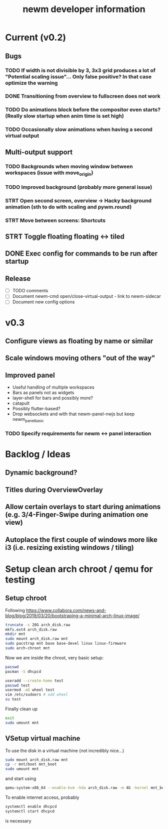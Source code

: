 #+TITLE: newm developer information

* Current (v0.2)
** Bugs
*** TODO If width is not divisible by 3, 3x3 grid produces a lot of "Potential scaling issue"... Only false positive? In that case optimize the warning
*** DONE Transitioning from overview to fullscreen does not work
*** TODO Do animations block before the compositor even starts? (Really slow startup when anim time is set high)
*** TODO Occasionally slow animations when having a second virtual output

** Multi-output support
*** TODO Backgrounds when moving window between workspaces (issue with move_origin)
*** TODO Improved background (probably more general issue)
*** STRT Open second screen, overview -> Hacky background animation (sth to do with scaling and pywm.round)
*** STRT Move between screens: Shortcuts

** STRT Toggle floating floating <-> tiled
** DONE Exec config for commands to be run after startup

** Release
- [ ] TODO comments
- [ ] Document newm-cmd open/close-virtual-output - link to newm-sidecar
- [ ] Document new config options


* v0.3
** Configure views as floating by name or similar
** Scale windows moving others "out of the way"
** Improved panel
- Useful handling of multiple workspaces
- Bars as panels not as widgets
- layer-shell for bars and possibly more?
- catapult
- Possibly flutter-based?
- Drop websockets and with that newm-panel-nwjs but keep newm_panel_basic
*** TODO Specify requirements for newm <-> panel interaction

* Backlog / Ideas
** Dynamic background?
** Titles during OverviewOverlay
** Allow certain overlays to start during animations (e.g. 3/4-Finger-Swipe during animation one view)
** Autoplace the first couple of windows more like i3 (i.e. resizing existing windows / tiling)


* Setup clean arch chroot / qemu for testing

** Setup chroot

Following https://www.collabora.com/news-and-blog/blog/2019/03/20/bootstraping-a-minimal-arch-linux-image/

#+BEGIN_SRC sh
truncate -s 20G arch_disk.raw
mkfs.ext4 arch_disk.raw
mkdir mnt
sudo mount arch_disk.raw mnt
sudo pacstrap mnt base base-devel linux linux-firmware
sudo arch-chroot mnt
#+END_SRC

Now we are inside the chroot, very basic setup:

#+BEGIN_SRC sh
passwd
pacman -S dhcpcd

useradd --create-home test
passwd test
usermod -aG wheel test
vim /etc/sudoers # add wheel
su test
#+END_SRC

Finally clean up

#+BEGIN_SRC sh
exit
sudo umount mnt
#+END_SRC

** VSetup virtual machine

To use the disk in a virtual machine (not incredibly nice...)

#+BEGIN_SRC sh
sudo mount arch_disk.raw mnt
cp -r mnt/boot mnt_boot
sudo umount mnt
#+END_SRC

and start using

#+BEGIN_SRC sh
qemu-system-x86_64 --enable-kvm -hda arch_disk.raw -m 4G -kernel mnt_boot/vmlinuz-linux -initrd mnt_boot/initramfs-linux[-fallback].img -append "root=/dev/sda rw" -vga virtio
#+END_SRC

To enable internet access, probably

#+BEGIN_SRC sh
systemctl enable dhcpcd
systemctl start dhcpcd
#+END_SRC

is necessary
